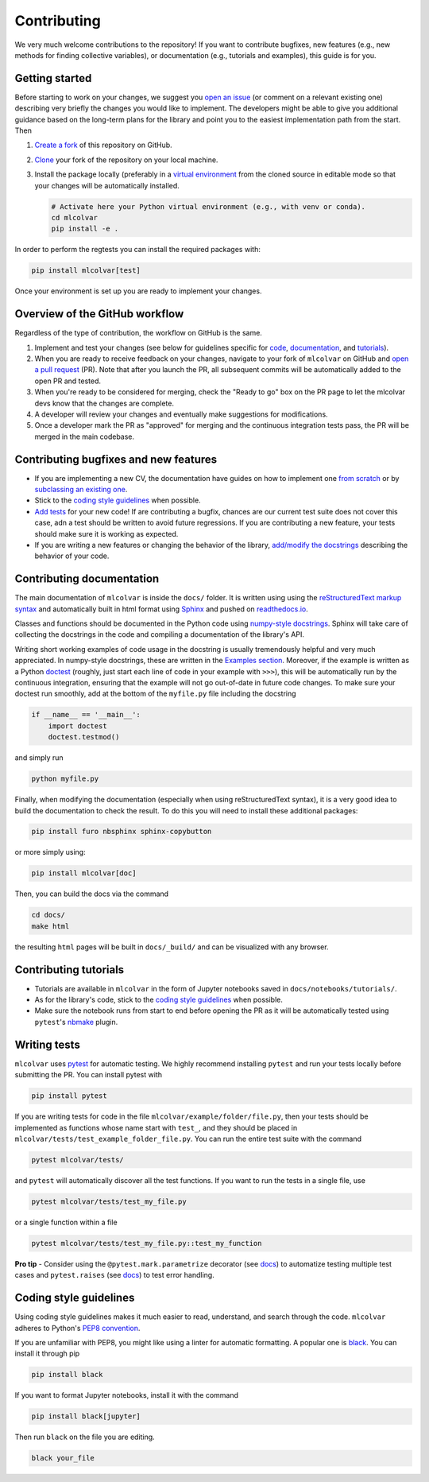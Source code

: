 Contributing
============

We very much welcome contributions to the repository! If you want to contribute bugfixes, new features (e.g., new methods
for finding collective variables), or documentation (e.g., tutorials and examples), this guide is for you.


Getting started
---------------

Before starting to work on your changes, we suggest you `open an issue <https://github.com/luigibonati/mlcolvar/issues>`_
(or comment on a relevant existing one) describing very briefly the changes you would like to implement. The developers
might be able to give you additional guidance based on the long-term plans for the library and point you to the easiest
implementation path from the start. Then

1. `Create a fork <https://help.github.com/articles/fork-a-repo>`_ of this repository on GitHub.
2. `Clone <https://help.github.com/articles/cloning-a-repository>`_ your fork of the repository on your local machine.
3. Install the package locally (preferably in a `virtual environment <installation.rst#create-a-virtual-environment>`_
   from the cloned source in editable mode so that your changes will be automatically installed.

   .. code-block:: bash

      # Activate here your Python virtual environment (e.g., with venv or conda).
      cd mlcolvar
      pip install -e .

In order to perform the regtests you can install the required packages with:

.. code-block:: bash

    pip install mlcolvar[test]

Once your environment is set up you are ready to implement your changes.


Overview of the GitHub workflow
-------------------------------

Regardless of the type of contribution, the workflow on GitHub is the same.

1. Implement and test your changes (see below for guidelines specific for `code <contributing.rst#Contributing-bugfixes-and-new-features>`_,
   `documentation <contributing.rst#Contributing-documentation>`_, and `tutorials <contributing.rst#Contributing-tutorials>`_).
2. When you are ready to receive feedback on your changes, navigate to your fork of ``mlcolvar`` on GitHub and
   `open a pull request <https://help.github.com/articles/using-pull-requests>`_ (PR). Note that after you launch the PR, all
   subsequent commits will be automatically added to the open PR and tested.
3. When you're ready to be considered for merging, check the "Ready to go" box on the PR page to let the mlcolvar devs
   know that the changes are complete.
4. A developer will review your changes and eventually make suggestions for modifications.
5. Once a developer mark the PR as "approved" for merging and the continuous integration tests pass, the PR will be merged
   in the main codebase.


Contributing bugfixes and new features
--------------------------------------

* If you are implementing a new CV, the documentation have guides on how to implement one `from scratch <https://mlcolvar.readthedocs.io/en/latest/notebooks/tutorials/adv_newcv_scratch.html>`_
  or by `subclassing an existing one <https://mlcolvar.readthedocs.io/en/latest/notebooks/tutorials/adv_newcv_subclass.html>`_.
* Stick to the `coding style guidelines <contributing.rst#Coding-style-guidelines>`_ when possible.
* `Add tests <contributing.rst#Writing-tests>`_ for your new code! If are contributing a bugfix, chances are our current test suite
  does not cover this case, adn a test should be written to avoid future regressions. If you are contributing a new feature,
  your tests should make sure it is working as expected.
* If you are writing a new features or changing the behavior of the library, `add/modify the docstrings <contributing.rst#Contributing-documentation>`_
  describing the behavior of your code.


Contributing documentation
--------------------------

The main documentation of ``mlcolvar`` is inside the ``docs/`` folder. It is written using using the `reStructuredText markup syntax <https://docutils.sourceforge.io/rst.html>`_
and automatically built in html format using `Sphinx <https://sphinx-rtd-tutorial.readthedocs.io/en/latest/index.html>`_ and
pushed on `readthedocs.io <https://mlcolvar.readthedocs.io/en/latest/>`_.

Classes and functions should be documented in the Python code using `numpy-style docstrings <https://numpydoc.readthedocs.io/en/latest/format.html>`_.
Sphinx will take care of collecting the docstrings in the code and compiling a documentation of the library's API.

Writing short working examples of code usage in the docstring is usually tremendously helpful and very much appreciated. In numpy-style
docstrings, these are written in the `Examples section <https://numpydoc.readthedocs.io/en/latest/format.html#examples>`_.
Moreover, if the example is written as a Python `doctest <https://docs.python.org/3/library/doctest.html>`_ (roughly, just
start each line of code in your example with ``>>>``), this will be automatically run by the continuous integration, ensuring
that the example will not go out-of-date in future code changes. To make sure your doctest run smoothly, add at the bottom
of the ``myfile.py`` file including the docstring

.. code-block:: python

    if __name__ == '__main__':
        import doctest
        doctest.testmod()

and simply run

.. code-block:: python

    python myfile.py

Finally, when modifying the documentation (especially when using reStructuredText syntax), it is a very good idea to build the
documentation to check the result. To do this you will need to install these additional packages:

.. code-block:: bash

    pip install furo nbsphinx sphinx-copybutton

or more simply using:

.. code-block:: bash

    pip install mlcolvar[doc]

Then, you can build the docs via the command

.. code-block:: bash

    cd docs/
    make html

the resulting ``html`` pages will be built in ``docs/_build/`` and can be visualized with any browser.


Contributing tutorials
----------------------

* Tutorials are available in ``mlcolvar`` in the form of Jupyter notebooks saved in ``docs/notebooks/tutorials/``.
* As for the library's code, stick to the `coding style guidelines <contributing.rst#Coding-style-guidelines>`_ when possible.
* Make sure the notebook runs from start to end before opening the PR as it will be automatically tested using ``pytest``'s
  `nbmake <https://github.com/treebeardtech/nbmake>`_ plugin.


Writing tests
-------------

``mlcolvar`` uses `pytest <https://docs.pytest.org/en/7.3.x/>`_ for automatic testing. We highly recommend installing
``pytest`` and run your tests locally before submitting the PR. You can install pytest with

.. code-block:: bash

      pip install pytest

If you are writing tests for code in the file ``mlcolvar/example/folder/file.py``, then your tests should be implemented
as functions whose name start with ``test_``, and they should be placed in ``mlcolvar/tests/test_example_folder_file.py``.
You can run the entire test suite with the command

.. code-block:: bash

    pytest mlcolvar/tests/

and ``pytest`` will automatically discover all the test functions. If you want to run the tests in a single file, use

.. code-block:: bash

    pytest mlcolvar/tests/test_my_file.py

or a single function within a file

.. code-block:: bash

    pytest mlcolvar/tests/test_my_file.py::test_my_function

**Pro tip** - Consider using the ``@pytest.mark.parametrize`` decorator (see `docs <https://docs.pytest.org/en/7.1.x/how-to/parametrize.html>`_)
to automatize testing multiple test cases and ``pytest.raises`` (see `docs <https://docs.pytest.org/en/7.1.x/how-to/assert.html#assertions-about-expected-exceptions>`_)
to test error handling.


Coding style guidelines
-----------------------

Using coding style guidelines makes it much easier to read, understand, and search through the code. ``mlcolvar`` adheres
to Python's `PEP8 convention <https://peps.python.org/pep-0008>`_.

If you are unfamiliar with PEP8, you might like using a linter for automatic formatting. A popular one is `black <https://black.readthedocs.io/en/stable/>`_.
You can install it through pip

.. code-block:: bash

    pip install black

If you want to format Jupyter notebooks, install it with the command

.. code-block:: bash

    pip install black[jupyter]

Then run ``black`` on the file you are editing.

.. code-block:: bash

    black your_file
